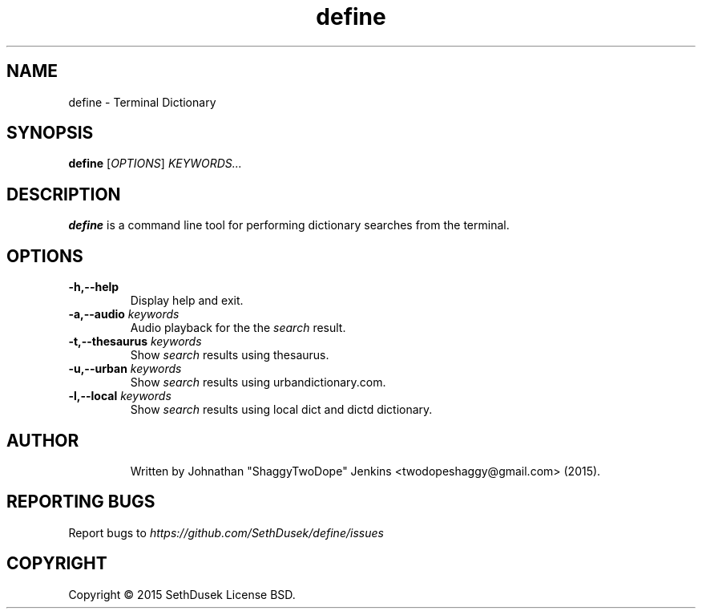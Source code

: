 .TH "define" "23" "August 2015" "Version 20151023" "User Commands"
.SH NAME
define \- Terminal Dictionary
.SH SYNOPSIS
.B define
.RI [ OPTIONS ]
.I KEYWORDS...
.SH DESCRIPTION
.B define
is a command line tool for performing dictionary searches from the terminal.
.SH OPTIONS
.TP
.BI \-h,\--help
Display help and exit.
.TP
.BI \-a,\--audio " keywords"
Audio playback for the the
.I search
result.
.TP
.BI \-t,\--thesaurus " keywords"
Show
.I search
results using thesaurus.
.TP
.BI \-u,\--urban " keywords"
Show
.I search
results using urbandictionary.com.
.TP
.BI \-l,\--local " keywords"
Show
.I search
results using local dict and dictd dictionary.
.TP
.SH AUTHOR
Written by Johnathan "ShaggyTwoDope" Jenkins <twodopeshaggy@gmail.com> (2015).
.SH REPORTING BUGS
Report bugs to
.I https://github.com/SethDusek/define/issues
.SH COPYRIGHT
Copyright \(co 2015 SethDusek
License BSD.
.PP
